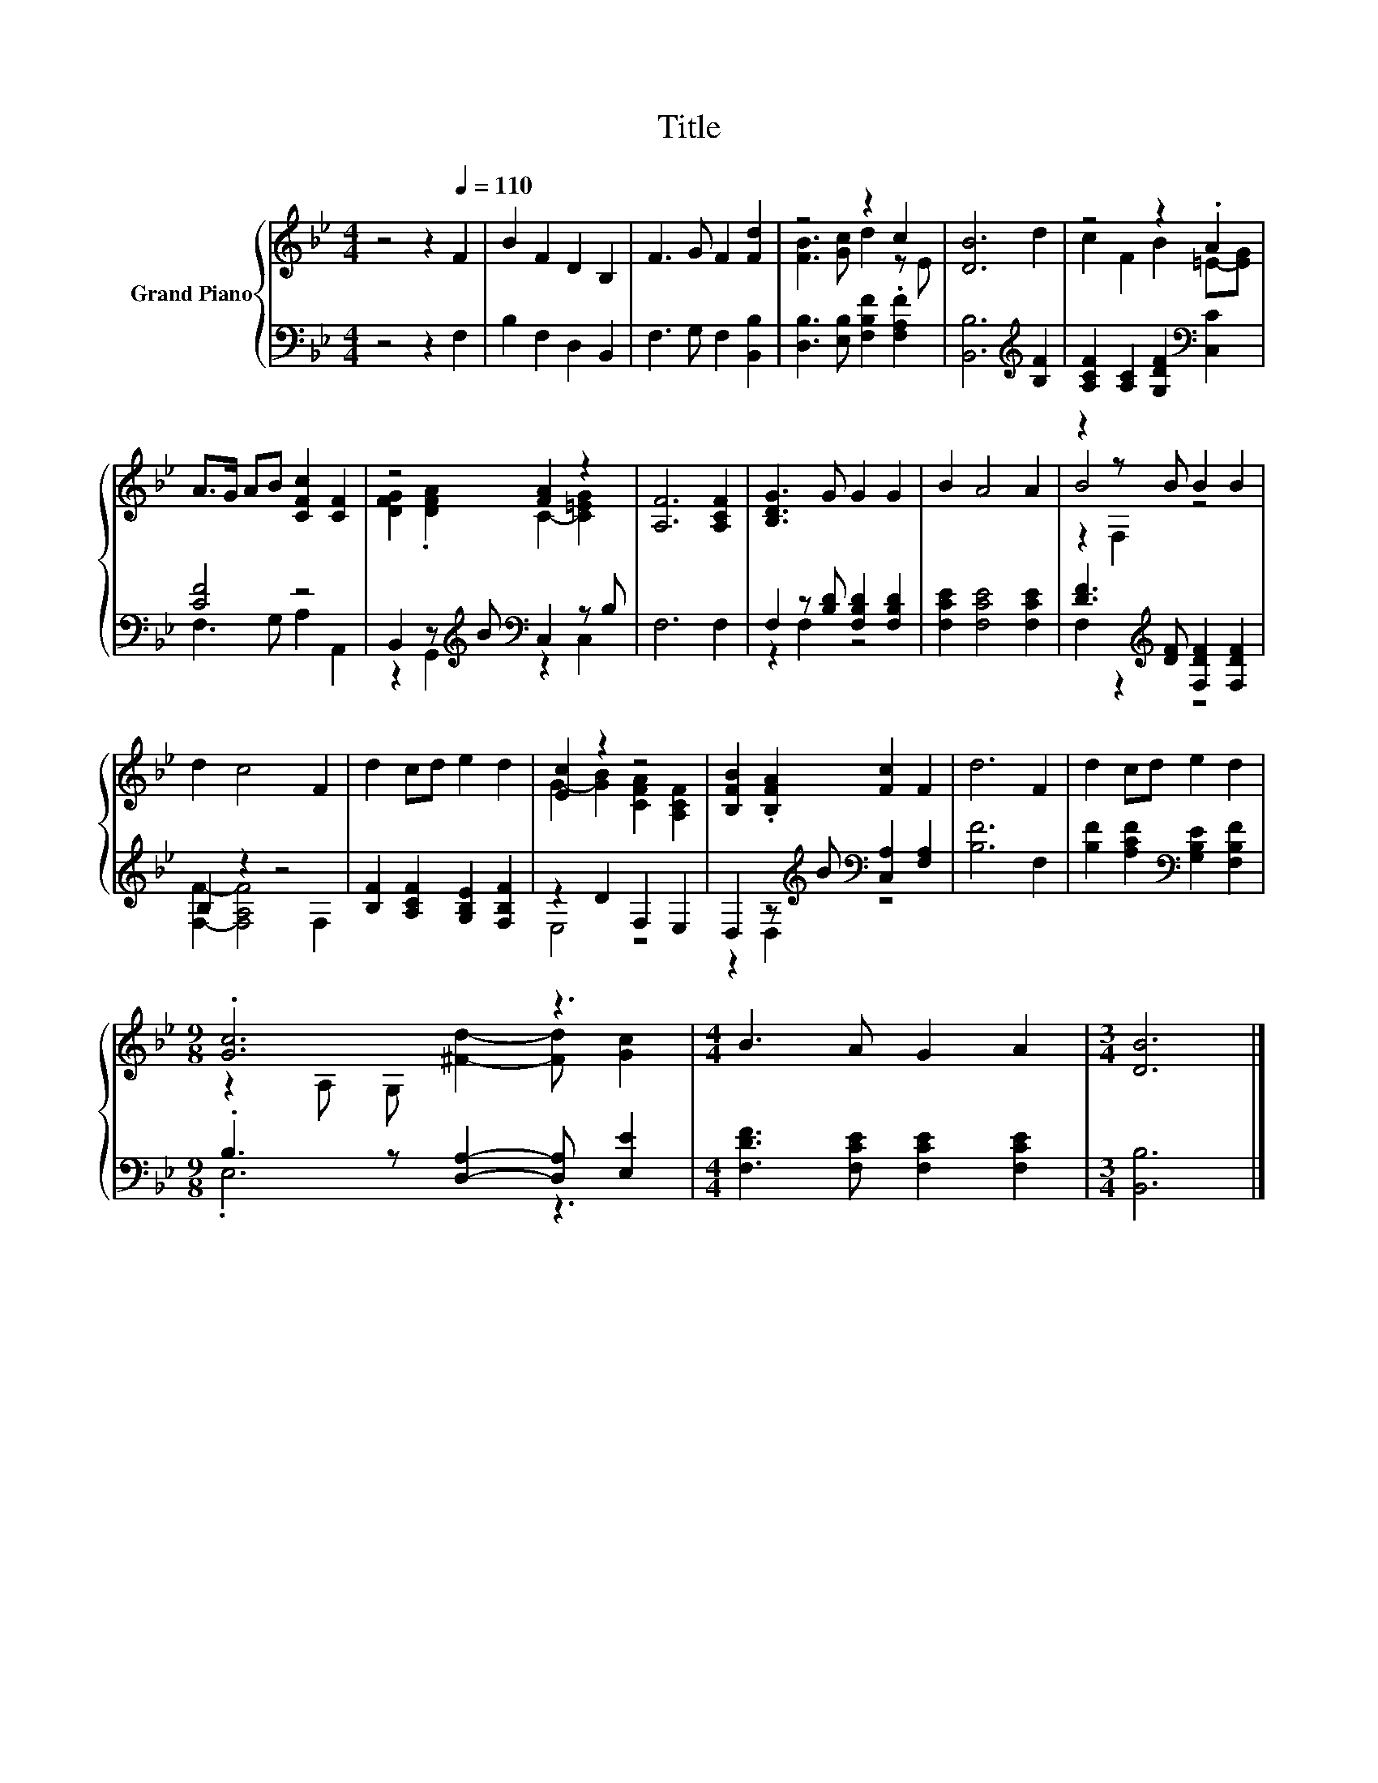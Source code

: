 X:1
T:Title
%%score { ( 1 3 5 ) | ( 2 4 ) }
L:1/8
M:4/4
K:Bb
V:1 treble nm="Grand Piano"
V:3 treble 
V:5 treble 
V:2 bass 
V:4 bass 
V:1
 z4 z2[Q:1/4=110] F2 | B2 F2 D2 B,2 | F3 G F2 [Fd]2 | z4 z2 c2 | [DB]6 d2 | z4 z2 .A2 | %6
 A>G AB [CFc]2 [CF]2 | z4 [FA]2 z2 | [A,F]6 [A,CF]2 | [B,DG]3 G G2 G2 | B2 A4 A2 | z2 z B B2 B2 | %12
 d2 c4 F2 | d2 cd e2 d2 | [Ec]2 z2 z4 | [B,FB]2 .[B,FA]2 [Fc]2 F2 | d6 F2 | d2 cd e2 d2 | %18
[M:9/8] .[Gc]6 z3 |[M:4/4] B3 A G2 A2 |[M:3/4] [DB]6 |] %21
V:2
 z4 z2 F,2 | B,2 F,2 D,2 B,,2 | F,3 G, F,2 [B,,B,]2 | [D,B,]3 [E,B,] [F,B,F]2 .[F,A,F]2 | %4
 [B,,B,]6[K:treble] [B,F]2 | [A,CF]2 [A,C]2 [G,DF]2[K:bass] [C,C]2 | [CF]4 z4 | %7
 B,,2 z[K:treble] B[K:bass] C,2 z B, | F,6 F,2 | F,2 z [B,D] [F,B,D]2 [F,B,D]2 | %10
 [F,CE]2 [F,CE]4 [F,CE]2 | [DF]3[K:treble] [DF] [F,DF]2 [F,DF]2 | B,2 z2 z4 | %13
 [B,F]2 [A,CF]2 [G,B,E]2 [F,B,F]2 | z2 D2 F,2 E,2 | D,2 z[K:treble] B[K:bass] [C,A,]2 [F,A,]2 | %16
 [B,F]6 F,2 | [B,F]2 [A,CF]2[K:bass] [G,B,E]2 [F,B,F]2 |[M:9/8] .B,3 z [D,A,]2- [D,A,] [E,E]2 | %19
[M:4/4] [F,DF]3 [F,CE] [F,CE]2 [F,CE]2 |[M:3/4] [B,,B,]6 |] %21
V:3
 x8 | x8 | x8 | [FB]3 [Gc] d2 z E | x8 | c2 F2 B2 =E-[EG] | x8 | [DFG]2 .[DFA]2 C2- [C=EG]2 | x8 | %9
 x8 | x8 | B4 z4 | x8 | x8 | G2- [GB]2 [CFA]2 [A,CF]2 | x8 | x8 | x8 | %18
[M:9/8] z2 A, G, [^Fd]2- [Fd] [Gc]2 |[M:4/4] x8 |[M:3/4] x6 |] %21
V:4
 x8 | x8 | x8 | x8 | x6[K:treble] x2 | x6[K:bass] x2 | F,3 G, A,2 A,,2 | %7
 z2 G,,2[K:treble][K:bass] z2 C,2 | x8 | z2 F,2 z4 | x8 | F,2 z2[K:treble] z4 | %12
 [F,F]2- [F,A,F]4 F,2 | x8 | E,4 z4 | z2 D,2[K:treble][K:bass] z4 | x8 | x4[K:bass] x4 | %18
[M:9/8] .E,6 z3 |[M:4/4] x8 |[M:3/4] x6 |] %21
V:5
 x8 | x8 | x8 | x8 | x8 | x8 | x8 | x8 | x8 | x8 | x8 | z2 F,2 z4 | x8 | x8 | x8 | x8 | x8 | x8 | %18
[M:9/8] x9 |[M:4/4] x8 |[M:3/4] x6 |] %21

